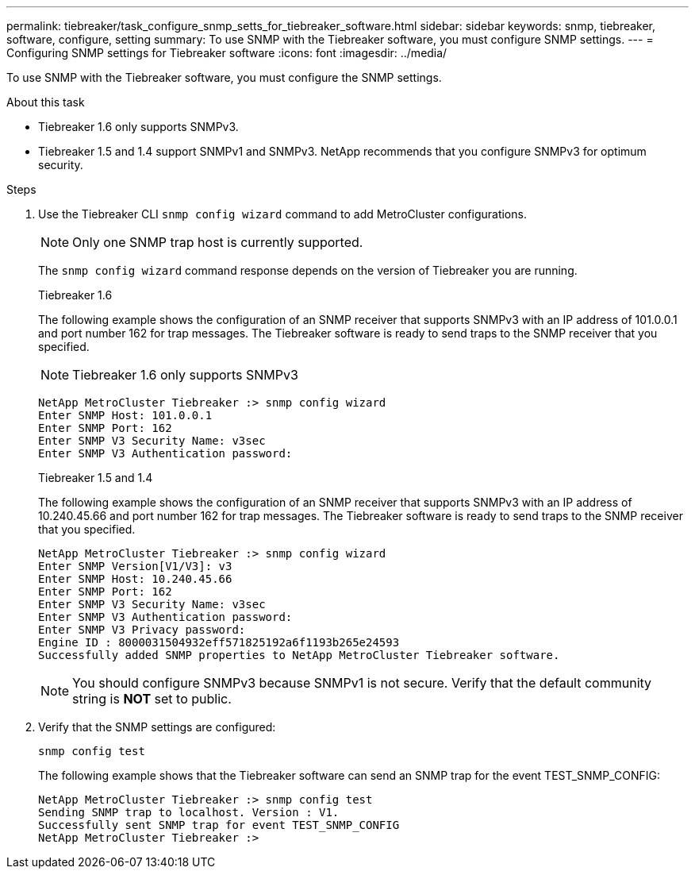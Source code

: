 ---
permalink: tiebreaker/task_configure_snmp_setts_for_tiebreaker_software.html
sidebar: sidebar
keywords: snmp, tiebreaker, software, configure, setting
summary: To use SNMP with the Tiebreaker software, you must configure SNMP settings.
---
= Configuring SNMP settings for Tiebreaker software
:icons: font
:imagesdir: ../media/

[.lead]
To use SNMP with the Tiebreaker software, you must configure the SNMP settings.

.About this task

* Tiebreaker 1.6 only supports SNMPv3.
* Tiebreaker 1.5 and 1.4 support SNMPv1 and SNMPv3. NetApp recommends that you configure SNMPv3 for optimum security.

.Steps

. Use the Tiebreaker CLI `snmp config wizard` command to add MetroCluster configurations.
+
NOTE: Only one SNMP trap host is currently supported.
+
The `snmp config wizard` command response depends on the version of Tiebreaker you are running.
+

[role="tabbed-block"]
====
.Tiebreaker 1.6
--
The following example shows the configuration of an SNMP receiver that supports SNMPv3 with an IP address of 101.0.0.1 and port number 162 for trap messages. The Tiebreaker software is ready to send traps to the SNMP receiver that you specified.

NOTE: Tiebreaker 1.6 only supports SNMPv3

----
NetApp MetroCluster Tiebreaker :> snmp config wizard
Enter SNMP Host: 101.0.0.1
Enter SNMP Port: 162
Enter SNMP V3 Security Name: v3sec
Enter SNMP V3 Authentication password:
----
--
.Tiebreaker 1.5 and 1.4
--
The following example shows the configuration of an SNMP receiver that supports SNMPv3 with an IP address of 10.240.45.66 and port number 162 for trap messages. The Tiebreaker software is ready to send traps to the SNMP receiver that you specified.

....

NetApp MetroCluster Tiebreaker :> snmp config wizard
Enter SNMP Version[V1/V3]: v3
Enter SNMP Host: 10.240.45.66
Enter SNMP Port: 162
Enter SNMP V3 Security Name: v3sec
Enter SNMP V3 Authentication password:
Enter SNMP V3 Privacy password:
Engine ID : 8000031504932eff571825192a6f1193b265e24593
Successfully added SNMP properties to NetApp MetroCluster Tiebreaker software.
....

NOTE: You should configure SNMPv3 because SNMPv1 is not secure. Verify that the default community string is *NOT* set to public.
--
====


. Verify that the SNMP settings are configured:
+
`snmp config test`
+
The following example shows that the Tiebreaker software can send an SNMP trap for the event TEST_SNMP_CONFIG:
+
....

NetApp MetroCluster Tiebreaker :> snmp config test
Sending SNMP trap to localhost. Version : V1.
Successfully sent SNMP trap for event TEST_SNMP_CONFIG
NetApp MetroCluster Tiebreaker :>
....

// 20 OCT 2021, BURT 1424689
// 2023-FEB-24 BURT 1498844
